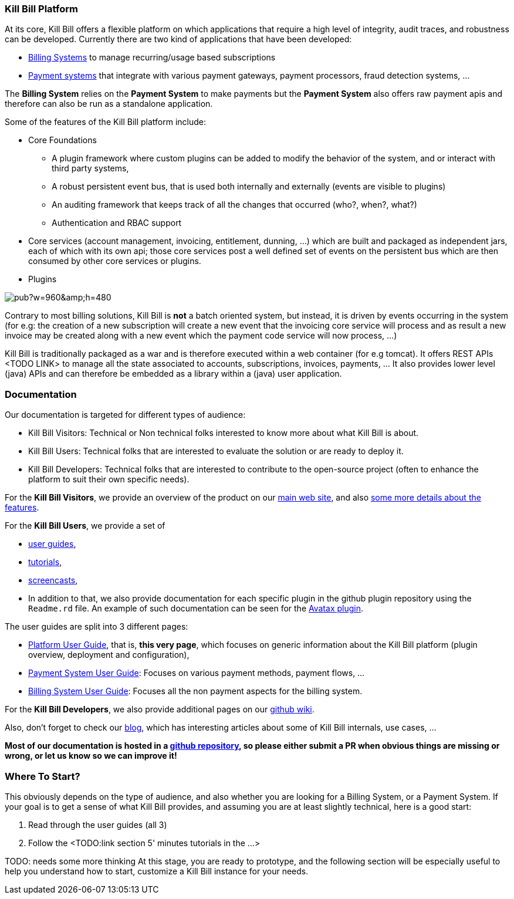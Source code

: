 === Kill Bill Platform

At its core, Kill Bill offers a flexible platform on which applications that require a high level of integrity, audit traces, and robustness can be developed. Currently there are two kind of applications that have been developed:

* http://killbill.io/subscription-billing[Billing Systems] to manage recurring/usage based subscriptions
* http://killbill.io/payments-platform/[Payment systems] that integrate with various payment gateways, payment processors, fraud detection systems, ...

The *Billing System* relies on the *Payment System* to make payments but the *Payment System* also offers raw payment apis and therefore can also be run as a standalone application.

Some of the features of the Kill Bill platform include:

* Core Foundations
** A plugin framework where custom plugins can be added to modify the behavior of the system, and or interact with third party systems,
** A robust persistent event bus, that is used both internally and externally (events are visible to plugins)
** An auditing framework that keeps track of all the changes that occurred (who?, when?, what?)
** Authentication and RBAC support
* Core services (account management, invoicing, entitlement, dunning, ...) which are built and packaged as independent jars, each of which with its own api; those core services post a well defined set of events on the persistent bus which are then consumed by other core services or plugins.
* Plugins

// Bug for aligning the caption https://github.com/asciidoctor/asciidoctor/issues/857 [caption="Kill Bill Logical Architecture",align=center]
image::https://docs.google.com/drawings/d/1OCYn6GTrmEbJi9daT8L9xPCgwp7n5FidTWH0nHpCYqE/pub?w=960&amp;h=480[align=center]

Contrary to most billing solutions, Kill Bill is *not* a batch oriented system, but instead, it is driven by events occurring in the system (for e.g: the creation of a new subscription will create a new event that the invoicing core service will process and as result a new invoice may be created along with a new event which the payment code service will now process, ...)

Kill Bill is traditionally packaged as a war and is therefore executed within a web container (for e.g tomcat). It offers REST APIs <TODO LINK> to manage all the state associated to accounts, subscriptions, invoices, payments, ... It also provides lower level (java) APIs and can therefore be embedded as a library within a (java) user application.

=== Documentation

Our documentation is targeted for different types of audience:

* Kill Bill Visitors: Technical or Non technical folks interested to know more about what Kill Bill is about.
* Kill Bill Users: Technical folks that are interested to evaluate the solution or are ready to deploy it.
* Kill Bill Developers: Technical folks that are interested to contribute to the open-source project (often to enhance the platform to suit their own specific needs).

For the *Kill Bill Visitors*, we provide an overview of the product on our http://killbill.io[main web site], and also http://killbill.io/features[some more details about the features].

For the *Kill Bill Users*,  we provide a set of

* http://killbill.io/userguide/platform-userguide[user guides],
* http://killbill.io/tutorials/[tutorials],
* https://www.youtube.com/channel/UChXICgGipKvJbtzKfM1SNoQ[screencasts],
* In addition to that, we also provide documentation for each specific plugin in the github plugin repository using the `Readme.rd` file. An example of such documentation can be seen for the https://github.com/killbill/killbill-avatax-plugin[Avatax plugin].


The user guides are split into 3 different pages:

* http://killbill.io/userguide/platform-userguide[Platform User Guide], that is, *this very page*, which focuses on generic information about the Kill Bill platform (plugin overview, deployment and configuration),
* http://killbill.io/userguide/payments-userguide/[Payment System User Guide]: Focuses on various payment methods, payment flows, ...
* http://killbill.io/userguide/subscriptions-userguide/[Billing System User Guide]: Focuses all the non payment aspects for the billing system.

For the *Kill Bill Developers*, we also provide additional pages on our https://github.com/killbill/killbill/wiki[github wiki].

Also, don't forget to check our http://killbill.io/blog/[blog], which has interesting articles about some of Kill Bill internals, use cases, ...

*Most of our documentation is hosted in a https://github.com/killbill/killbill-docs[github repository], so please either submit a PR when obvious things are missing or wrong, or let us know so we can improve it!*

=== Where To Start?


This obviously depends on the type of audience, and also whether you are looking for a Billing System, or a Payment System.
If your goal is to get a sense of what Kill Bill provides, and assuming you are at least slightly technical, here is a good start:

1. Read through the user guides (all 3)
2. Follow the <TODO:link section 5' minutes tutorials in the ...>

TODO: needs some more thinking
At this stage, you are ready to prototype, and the following section will be especially useful to help you understand how to start, customize a Kill Bill instance for your needs.



